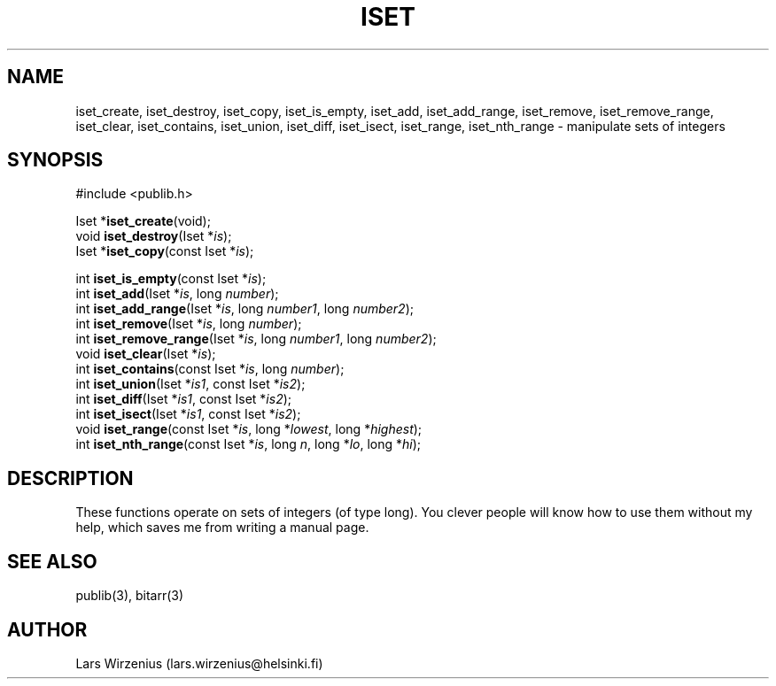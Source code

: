 .\" part of publib
.\" "@(#)publib-iset:$Id: iset.3,v 1.2 1994/02/03 17:27:58 liw Exp $"
.\"
.TH ISET 3 "C Programmer's Manual" Publib "C Programmer's Manual"
.SH NAME
iset_create, iset_destroy, iset_copy, iset_is_empty, iset_add,
iset_add_range, iset_remove, iset_remove_range, iset_clear,
iset_contains, iset_union, iset_diff, iset_isect, iset_range,
iset_nth_range \- manipulate sets of integers
.SH SYNOPSIS
.nf
#include <publib.h>
.sp 1
Iset *\fBiset_create\fR(void);
void \fBiset_destroy\fR(Iset *\fIis\fR);
Iset *\fBiset_copy\fR(const Iset *\fIis\fR);
.sp 1
int \fBiset_is_empty\fR(const Iset *\fIis\fR);
int \fBiset_add\fR(Iset *\fIis\fR, long \fInumber\fR);
int \fBiset_add_range\fR(Iset *\fIis\fR, long \fInumber1\fR, long \fInumber2\fR);
int \fBiset_remove\fR(Iset *\fIis\fR, long \fInumber\fR);
int \fBiset_remove_range\fR(Iset *\fIis\fR, long \fInumber1\fR, long \fInumber2\fR);
void \fBiset_clear\fR(Iset *\fIis\fR);
int \fBiset_contains\fR(const Iset *\fIis\fR, long \fInumber\fR);
int \fBiset_union\fR(Iset *\fIis1\fR, const Iset *\fIis2\fR);
int \fBiset_diff\fR(Iset *\fIis1\fR, const Iset *\fIis2\fR);
int \fBiset_isect\fR(Iset *\fIis1\fR, const Iset *\fIis2\fR);
void \fBiset_range\fR(const Iset *\fIis\fR, long *\fIlowest\fR, long *\fIhighest\fR);
int \fBiset_nth_range\fR(const Iset *\fIis\fR, long \fIn\fR, long *\fIlo\fR, long *\fIhi\fR);
.SH "DESCRIPTION"
These functions operate on sets of integers (of type long).  You
clever people will know how to use them without my help, which saves
me from writing a manual page.
.SH "SEE ALSO"
publib(3), bitarr(3)
.SH AUTHOR
Lars Wirzenius (lars.wirzenius@helsinki.fi)
